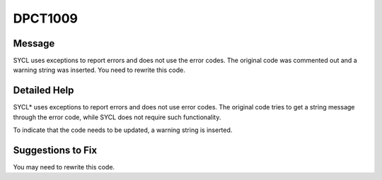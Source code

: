 .. _id_DPCT1009:

DPCT1009
========

Message
-------

.. _msg-1009-start:

SYCL uses exceptions to report errors and does not use the error codes. The
original code was commented out and a warning string was inserted. You need to
rewrite this code.

.. _msg-1009-end:

Detailed Help
-------------

SYCL\* uses exceptions to report errors and does not use error codes. The original
code tries to get a string message through the error code, while SYCL does not
require such functionality.

To indicate that the code needs to be updated, a warning string is inserted.

Suggestions to Fix
------------------

You may need to rewrite this code.
